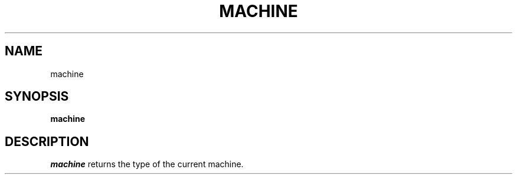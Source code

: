.TH MACHINE 1 "July 10, 1991"
.UC 4
.SH NAME
machine
.SH SYNOPSIS
.B machine
.SH DESCRIPTION
.I machine
returns the type of the current machine.
